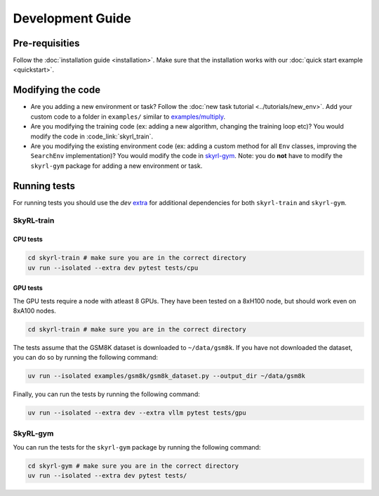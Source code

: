 Development Guide
=================

Pre-requisities
---------------

Follow the :doc:`installation guide <installation>`. Make sure that the installation works with our :doc:`quick start example <quickstart>`.


Modifying the code
-------------------

- Are you adding a new environment or task? Follow the :doc:`new task tutorial <../tutorials/new_env>`. Add your custom code to a folder in ``examples/`` similar to `examples/multiply <https://github.com/NovaSky-AI/SkyRL/blob/main/skyrl-train/examples/multiply>`_. 

- Are you modifying the training code (ex: adding a new algorithm, changing the training loop etc)? You would modify the code in :code_link:`skyrl_train`. 

- Are you modifying the existing environment code (ex: adding a custom method for all ``Env`` classes, improving the ``SearchEnv`` implementation)? You would modify the code in  `skyrl-gym <https://github.com/NovaSky-AI/SkyRL/tree/main/skyrl-gym/>`_. Note: you do **not** have to modify the ``skyrl-gym`` package for adding a new environment or task. 


Running tests
--------------

For running tests you should use the `dev` `extra <https://packaging.python.org/en/latest/tutorials/installing-packages/#installing-extras>`_ for additional dependencies for both ``skyrl-train`` and ``skyrl-gym``.

SkyRL-train
^^^^^^^^^^^


CPU tests
~~~~~~~~~

.. code-block:: bash

    cd skyrl-train # make sure you are in the correct directory
    uv run --isolated --extra dev pytest tests/cpu

GPU tests
~~~~~~~~~

The GPU tests require a node with atleast 8 GPUs. They have been tested on a 8xH100 node, but should work even on 8xA100 nodes.

.. code-block:: bash

    cd skyrl-train # make sure you are in the correct directory 

The tests assume that the GSM8K dataset is downloaded to ``~/data/gsm8k``. If you have not downloaded the dataset, you can do so by running the following command:

.. code-block:: bash
    
    uv run --isolated examples/gsm8k/gsm8k_dataset.py --output_dir ~/data/gsm8k

Finally, you can run the tests by running the following command:

.. code-block:: bash

    uv run --isolated --extra dev --extra vllm pytest tests/gpu


SkyRL-gym
^^^^^^^^^

You can run the tests for the ``skyrl-gym`` package by running the following command:

.. code-block:: bash

    cd skyrl-gym # make sure you are in the correct directory
    uv run --isolated --extra dev pytest tests/



